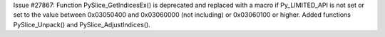 Issue #27867: Function PySlice_GetIndicesEx() is deprecated and replaced with
a macro if Py_LIMITED_API is not set or set to the value between 0x03050400
and 0x03060000 (not including) or 0x03060100 or higher.  Added functions
PySlice_Unpack() and PySlice_AdjustIndices().